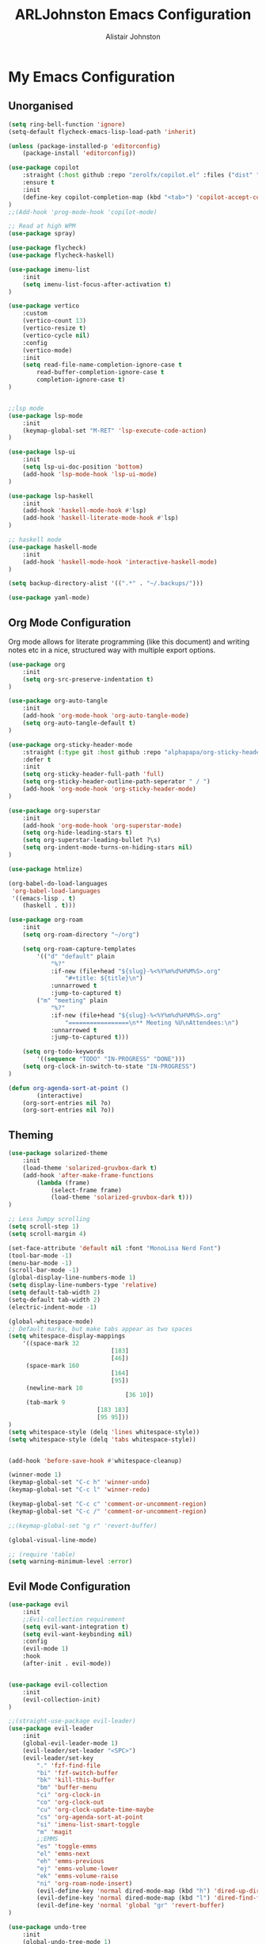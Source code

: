 #+TITLE: ARLJohnston Emacs Configuration
#+Author: Alistair Johnston
#+Description: My Emacs configuration
#+PROPERTY: header-args :tangle ~/.emacs.d/init.el
#+auto_tangle: t
#+STARTUP: showeverything
#+OPTIONS: toc:2

* My Emacs Configuration

** Unorganised
#+BEGIN_SRC emacs-lisp
(setq ring-bell-function 'ignore)
(setq-default flycheck-emacs-lisp-load-path 'inherit)

(unless (package-installed-p 'editorconfig)
	(package-install 'editorconfig))

(use-package copilot
	:straight (:host github :repo "zerolfx/copilot.el" :files ("dist" "*.el"))
	:ensure t
	:init
	(define-key copilot-completion-map (kbd "<tab>") 'copilot-accept-completion)
)
;;(Add-hook 'prog-mode-hook 'copilot-mode)

;; Read at high WPM
(use-package spray)

(use-package flycheck)
(use-package flycheck-haskell)

(use-package imenu-list
	:init
	(setq imenu-list-focus-after-activation t)
)

(use-package vertico
	:custom
	(vertico-count 13)
	(vertico-resize t)
	(vertico-cycle nil)
	:config
	(vertico-mode)
	:init
	(setq read-file-name-completion-ignore-case t
		read-buffer-completion-ignore-case t
		completion-ignore-case t)
)


;;lsp mode
(use-package lsp-mode
	:init
	(keymap-global-set "M-RET" 'lsp-execute-code-action)
)

(use-package lsp-ui
	:init
	(setq lsp-ui-doc-position 'bottom)
	(add-hook 'lsp-mode-hook 'lsp-ui-mode)
)

(use-package lsp-haskell
	:init
	(add-hook 'haskell-mode-hook #'lsp)
	(add-hook 'haskell-literate-mode-hook #'lsp)
)

;; haskell mode
(use-package haskell-mode
	:init
	(add-hook 'haskell-mode-hook 'interactive-haskell-mode)
)

(setq backup-directory-alist '((".*" . "~/.backups/")))

(use-package yaml-mode)
#+END_SRC

** Org Mode Configuration
Org mode allows for literate programming (like this document) and writing notes etc in a nice, structured way with multiple export options.
#+BEGIN_SRC emacs-lisp
(use-package org
	:init
	(setq org-src-preserve-indentation t)
)

(use-package org-auto-tangle
	:init
	(add-hook 'org-mode-hook 'org-auto-tangle-mode)
	(setq org-auto-tangle-default t)
)

(use-package org-sticky-header-mode
	:straight (:type git :host github :repo "alphapapa/org-sticky-header")
	:defer t
	:init
	(setq org-sticky-header-full-path 'full)
	(setq org-sticky-header-outline-path-seperator " / ")
	(add-hook 'org-mode-hook 'org-sticky-header-mode)
)

(use-package org-superstar
	:init
	(add-hook 'org-mode-hook 'org-superstar-mode)
	(setq org-hide-leading-stars t)
	(setq org-superstar-leading-bullet ?\s)
	(setq org-indent-mode-turns-on-hiding-stars nil)
)

(use-package htmlize)

(org-babel-do-load-languages
 'org-babel-load-languages
 '((emacs-lisp . t)
	(haskell . t)))

(use-package org-roam
	:init
	(setq org-roam-directory "~/org")

	(setq org-roam-capture-templates
		'(("d" "default" plain
			"%?"
			:if-new (file+head "${slug}-%<%Y%m%d%H%M%S>.org"
				"#+title: ${title}\n")
			:unnarrowed t
			:jump-to-captured t)
		("m" "meeting" plain
			"%?"
			:if-new (file+head "${slug}-%<%Y%m%d%H%M%S>.org"
				"=================\n** Meeting %U\nAttendees:\n")
			:unnarrowed t
			:jump-to-captured t)))

	(setq org-todo-keywords
		'((sequence "TODO" "IN-PROGRESS" "DONE")))
	(setq org-clock-in-switch-to-state "IN-PROGRESS")
)

(defun org-agenda-sort-at-point ()
		(interactive)
	(org-sort-entries nil ?o)
	(org-sort-entries nil ?o))
#+END_SRC

** Theming
#+BEGIN_SRC emacs-lisp
(use-package solarized-theme
	:init
	(load-theme 'solarized-gruvbox-dark t)
	(add-hook 'after-make-frame-functions
		(lambda (frame)
			(select-frame frame)
			(load-theme 'solarized-gruvbox-dark t)))
)

;; Less Jumpy scrolling
(setq scroll-step 1)
(setq scroll-margin 4)

(set-face-attribute 'default nil :font "MonoLisa Nerd Font")
(tool-bar-mode -1)
(menu-bar-mode -1)
(scroll-bar-mode -1)
(global-display-line-numbers-mode 1)
(setq display-line-numbers-type 'relative)
(setq default-tab-width 2)
(setq-default tab-width 2)
(electric-indent-mode -1)

(global-whitespace-mode)
;; Default marks, but make tabs appear as two spaces
(setq whitespace-display-mappings
	'((space-mark 32
							 [183]
							 [46])
	 (space-mark 160
							 [164]
							 [95])
	 (newline-mark 10
								 [36 10])
	 (tab-mark 9
						 [183 183]
						 [95 95]))
)
(setq whitespace-style (delq 'lines whitespace-style))
(setq whitespace-style (delq 'tabs whitespace-style))


(add-hook 'before-save-hook #'whitespace-cleanup)

(winner-mode 1)
(keymap-global-set "C-c h" 'winner-undo)
(keymap-global-set "C-c l" 'winner-redo)

(keymap-global-set "C-c c" 'comment-or-uncomment-region)
(keymap-global-set "C-c /" 'comment-or-uncomment-region)

;;(keymap-global-set "g r" 'revert-buffer)

(global-visual-line-mode)

;; (require 'table)
(setq warning-minimum-level :error)
#+END_SRC

** Evil Mode Configuration
#+BEGIN_SRC emacs-lisp
(use-package evil
	:init
	;;Evil-collection requirement
	(setq evil-want-integration t)
	(setq evil-want-keybinding nil)
	:config
	(evil-mode 1)
	:hook
	(after-init . evil-mode))


(use-package evil-collection
	:init
	(evil-collection-init)
)

;;(straight-use-package evil-leader)
(use-package evil-leader
	:init
	(global-evil-leader-mode 1)
	(evil-leader/set-leader "<SPC>")
	(evil-leader/set-key
		"." 'fzf-find-file
		"bi" 'fzf-switch-buffer
		"bk" 'kill-this-buffer
		"bm" 'buffer-menu
		"ci" 'org-clock-in
		"co" 'org-clock-out
		"cu" 'org-clock-update-time-maybe
		"cs" 'org-agenda-sort-at-point
		"si" 'imenu-list-smart-toggle
		"m" 'magit
		;;EMMS
		"es" 'toggle-emms
		"el" 'emms-next
		"eh" 'emms-previous
		"ej" 'emms-volume-lower
		"ek" 'emms-volume-raise
		"ni" 'org-roam-node-insert)
		(evil-define-key 'normal dired-mode-map (kbd "h") 'dired-up-directory)
		(evil-define-key 'normal dired-mode-map (kbd "l") 'dired-find-file)
		(evil-define-key 'normal 'global "gr" 'revert-buffer)
)

(use-package undo-tree
	:init
	(global-undo-tree-mode 1)
	(evil-set-undo-system 'undo-tree)
	(setq undo-tree-history-directory-alist '(("." . "~/.backups/")))
	(setq undo-tree-visualizer-timestamps t)
)



;;(evil-leader/set-key "w" '(lambda () (interactive) execute-kbd-macro (read-kbd-macro "C-w")))


#+END_SRC

** Dired
#+BEGIN_SRC emacs-lisp
(use-package dired-preview
	:init
	(dired-preview-global-mode 1)
)
#+END_SRC

** FZF Configuration
#+BEGIN_SRC emacs-lisp
(use-package fzf)
#+END_SRC

** Git integration
#+BEGIN_SRC emacs-lisp
(use-package magit)

(use-package blamer
	:straight (:host github :repo "artawower/blamer.el")
	:init
	(blamer-mode 1)
	:bind
		(("s-i" . blamer-show-commit-info))
	:custom
		(blamer-idle-time 0.3)
		(blamer-min-offset 70)
	:custom-face
		(blamer-face ((t :foreground "#81a1c1"
	:defer t
	:background
		nil
	:height
		100
	:italic
		t)))
)
#+END_SRC

** Company
Globally offer auto completion functionality.
#+BEGIN_SRC emacs-lisp
(use-package company
	:init
		(setq company-idle-delay 0)
		(setq company-minimum-prefix-length 1)
		(global-company-mode t)
		(setq company-dabbrev-downcase nil)
)
#+END_SRC

** PDF-Tools
#+BEGIN_SRC emacs-lisp
(use-package pdf-tools
	:init
	(pdf-loader-install)
	(add-hook 'pdf-view-mode-hook '(lambda () (display-line-numbers-mode -1)))
	(add-hook 'pdf-view-mode-hook 'pdf-view-midnight-minor-mode)
	:defer t
)


(use-package image-roll
	:straight (:type git :host github :repo "dalanicolai/image-roll.el")
	:defer t
	:init
	(add-hook 'pdf-mode-hook #'(lambda () (interactive) (display-line-numbers-mode -1)))
)

#+END_SRC

** EMMS
#+BEGIN_SRC emacs-lisp
(use-package emms
	:ensure t
	:config
	(setq emms-source-file-default-directory "~/Music/")
	:init
	(emms-all)
	(setq emms-player-list '(emms-player-vlc)
		emms-info-functions '(emms-info-native))
)
#+END_SRC

** Rust
#+BEGIN_SRC emacs-lisp
(use-package rustic
	:init
	(add-hook 'rust-mode-hook #'lsp)
	:defer t
)
(use-package rustfmt
	:defer t
)
#+END_SRC



** Docker
#+BEGIN_SRC emacs-lisp
(use-package docker)
(use-package dockerfile-mode)
#+END_SRC

** Go
#+BEGIN_SRC emacs-lisp
(use-package go-mode
	:init
	(setq compile-command "go test -v")
	(add-hook 'before-save-hook 'gofmt-before-save)
)

(use-package yasnippet
	:init
	(setq yas-snippet-dirs
		'("~/Documents/yasnippet-golang")
	)
	(yas-reload-all)
	(yas-minor-mode-on)
	(yas-global-mode 1)

	(keymap-global-set "M-s" 'yas-insert-snippet)
)
#+END_SRC

